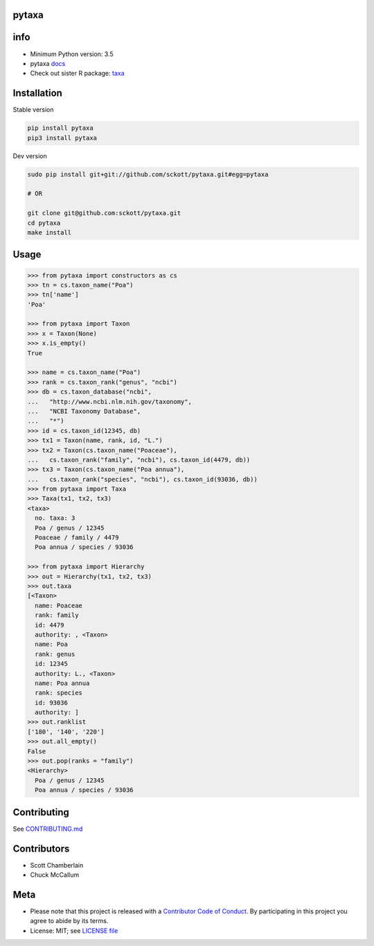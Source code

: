 pytaxa
======

|pypi| |travis| |coverage|

info
====

* Minimum Python version: 3.5
* pytaxa `docs <https://focused-neumann-123664.netlify.com/>`_
* Check out sister R package: `taxa <https://github.com/ropensci/taxa>`_

Installation
============

Stable version

.. code-block:: console

    pip install pytaxa
    pip3 install pytaxa

Dev version

.. code-block:: console

    sudo pip install git+git://github.com/sckott/pytaxa.git#egg=pytaxa

    # OR

    git clone git@github.com:sckott/pytaxa.git
    cd pytaxa
    make install

Usage
=====

.. code-block:: python

    >>> from pytaxa import constructors as cs
    >>> tn = cs.taxon_name("Poa")
    >>> tn['name']
    'Poa'

    >>> from pytaxa import Taxon
    >>> x = Taxon(None)
    >>> x.is_empty()
    True

    >>> name = cs.taxon_name("Poa")
    >>> rank = cs.taxon_rank("genus", "ncbi")
    >>> db = cs.taxon_database("ncbi",
    ...   "http://www.ncbi.nlm.nih.gov/taxonomy",
    ...   "NCBI Taxonomy Database",
    ...   "*")
    >>> id = cs.taxon_id(12345, db)
    >>> tx1 = Taxon(name, rank, id, "L.")
    >>> tx2 = Taxon(cs.taxon_name("Poaceae"),
    ...   cs.taxon_rank("family", "ncbi"), cs.taxon_id(4479, db))
    >>> tx3 = Taxon(cs.taxon_name("Poa annua"),
    ...   cs.taxon_rank("species", "ncbi"), cs.taxon_id(93036, db))
    >>> from pytaxa import Taxa
    >>> Taxa(tx1, tx2, tx3)
    <taxa>
      no. taxa: 3
      Poa / genus / 12345
      Poaceae / family / 4479
      Poa annua / species / 93036

    >>> from pytaxa import Hierarchy
    >>> out = Hierarchy(tx1, tx2, tx3)
    >>> out.taxa
    [<Taxon>
      name: Poaceae
      rank: family
      id: 4479
      authority: , <Taxon>
      name: Poa
      rank: genus
      id: 12345
      authority: L., <Taxon>
      name: Poa annua
      rank: species
      id: 93036
      authority: ]
    >>> out.ranklist
    ['180', '140', '220']
    >>> out.all_empty()
    False
    >>> out.pop(ranks = "family")
    <Hierarchy>
      Poa / genus / 12345
      Poa annua / species / 93036

Contributing
============

See `CONTRIBUTING.md <https://github.com/sckott/pytaxa/blob/master/.github/CONTRIBUTING.md>`_

Contributors
============

* Scott Chamberlain
* Chuck McCallum

Meta
====

* Please note that this project is released with a `Contributor Code of Conduct <https://github.com/sckott/pytaxa/blob/master/CODE_OF_CONDUCT.md>`__. By participating in this project you agree to abide by its terms.
* License: MIT; see `LICENSE file <https://github.com/sckott/pytaxa/blob/master/LICENSE>`__

.. |pypi| image:: https://img.shields.io/pypi/v/pytaxa.svg
   :target: https://pypi.python.org/pypi/pytaxa

.. |travis| image:: https://travis-ci.org/sckott/pytaxa.svg?branch=master
   :target: https://travis-ci.org/sckott/pytaxa

.. |coverage| image:: https://codecov.io/gh/sckott/pytaxa/branch/master/graph/badge.svg
   :target: https://codecov.io/gh/sckott/pytaxa

